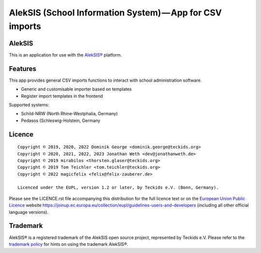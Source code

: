 AlekSIS (School Information System) — App for CSV imports
====================================================================

AlekSIS
-------

This is an application for use with the `AlekSIS®`_ platform.

Features
--------

This app provides general CSV imports functions to interact with school administration software.

* Generic and customisable importer based on templates
* Register import templates in the frontend

Supported systems:

* Schild-NRW (North Rhine-Westphalia, Germany)
* Pedasos (Schleswig-Holstein, Germany

Licence
-------

::

  Copyright © 2019, 2020, 2022 Dominik George <dominik.george@teckids.org>
  Copyright © 2020, 2021, 2022, 2023 Jonathan Weth <dev@jonathanweth.de>
  Copyright © 2019 mirabilos <thorsten.glaser@teckids.org>
  Copyright © 2019 Tom Teichler <tom.teichler@teckids.org>
  Copyright © 2022 magicfelix <felix@felix-zauberer.de>

  Licenced under the EUPL, version 1.2 or later, by Teckids e.V. (Bonn, Germany).

Please see the LICENCE.rst file accompanying this distribution for the
full licence text or on the `European Union Public Licence`_ website
https://joinup.ec.europa.eu/collection/eupl/guidelines-users-and-developers
(including all other official language versions).

Trademark
---------

AlekSIS® is a registered trademark of the AlekSIS open source project, represented
by Teckids e.V. Please refer to the `trademark policy`_ for hints on using the trademark
AlekSIS®.

.. _AlekSIS®: https://edugit.org/AlekSIS/AlekSIS
.. _European Union Public Licence: https://eupl.eu/
.. _trademark policy: https://aleksis.org/pages/about
